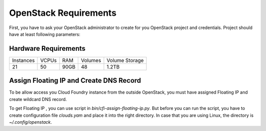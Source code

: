 OpenStack Requirements
=======================

First, you have to ask your OpenStack administrator to create for you OpenStack project and credentials. Project should have at least following parameters:

Hardware Requirements
----------------------

+-----------+-------+------+---------+----------------+
| Instances | VCPUs | RAM  | Volumes | Volume Storage |
+-----------+-------+------+---------+----------------+
| 21        | 50    | 90GB | 48      | 1.2TB          |
+-----------+-------+------+---------+----------------+

Assign Floating IP and Create DNS Record
-----------------------------------------

To be allow access you Cloud Foundry instance from the outside OpenStack, you must have assigned Floating IP and create wildcard DNS record.

To get Floating IP , you can use script in `bin/cfi-assign-floating-ip.py`. But before you can run the script, you have to create configuration file `clouds.yam` and place it into the right directory. In case that you are using Linux, the directory is `~/.config/openstack`.

.. code-block:: yaml
   clouds:
       mordred:
           region_name: RegionOne
       auth:
           username: your_username
           password: XXXXXXX
           project_name: 'your_project_name'
           auth_url: 'https://openstack.yourdomain.com:5000/v2.0'
